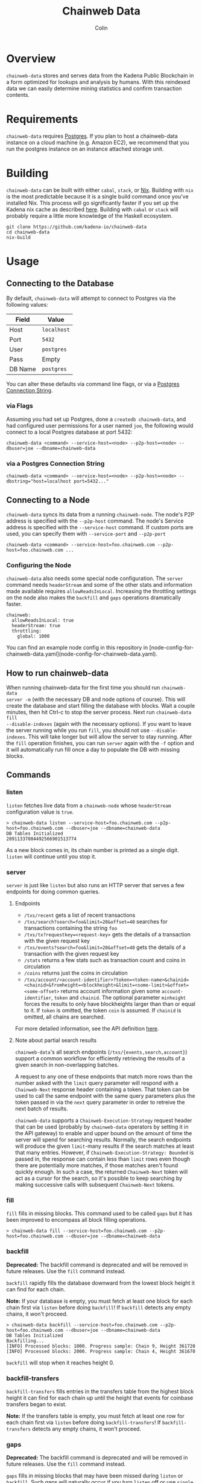 #+TITLE: Chainweb Data
#+AUTHOR: Colin

[[https://github.com/kadena-io/chainweb-data/workflows/Build/badge.svg]]

* Table of Contents                                       :TOC_4_gh:noexport:
- [[#overview][Overview]]
- [[#requirements][Requirements]]
- [[#building][Building]]
- [[#usage][Usage]]
  - [[#connecting-to-the-database][Connecting to the Database]]
    - [[#via-flags][via Flags]]
    - [[#via-a-postgres-connection-string][via a Postgres Connection String]]
  - [[#connecting-to-a-node][Connecting to a Node]]
    - [[#configuring-the-node][Configuring the Node]]
  - [[#how-to-run-chainweb-data][How to run chainweb-data]]
  - [[#commands][Commands]]
    - [[#listen][listen]]
    - [[#server][server]]
      - [[#endpoints][endpoints]]
    - [[#fill][fill]]
    - [[#backfill][backfill]]
    - [[#backfill-transfers][backfill-transfers]]
    - [[#gaps][gaps]]
    - [[#single][single]]

* Overview

~chainweb-data~ stores and serves data from the Kadena Public Blockchain in a
form optimized for lookups and analysis by humans. With this reindexed data we
can easily determine mining statistics and confirm transaction contents.

* Requirements

~chainweb-data~ requires [[https://www.postgresql.org/][Postgres]]. If you plan to host a chainweb-data instance
on a cloud machine (e.g. Amazon EC2), we recommend that you run the postgres
instance on an instance attached storage unit.

* Building 

~chainweb-data~ can be built with either ~cabal~, ~stack~, or
[[https://nixos.org/download.html][Nix]].  Building with ~nix~ is the most
predictable because it is a single build command once you've installed Nix.
This process will go significantly faster if you set up the Kadena nix cache
as described
[[https://github.com/kadena-io/pact/wiki/Building-Kadena-Projects][here]].
Building with ~cabal~ or ~stack~ will probably require a little more knowledge
of the Haskell ecosystem.

#+begin_example
git clone https://github.com/kadena-io/chainweb-data
cd chainweb-data
nix-build
#+end_example

* Usage

** Connecting to the Database

By default, ~chainweb-data~ will attempt to connect to Postgres via the
following values:

| Field   | Value       |
|---------+-------------|
| Host    | ~localhost~ |
| Port    | ~5432~      |
| User    | ~postgres~  |
| Pass    | Empty       |
| DB Name | ~postgres~  |

You can alter these defaults via command line flags, or via a [[https://www.postgresql.org/docs/current/libpq-connect.html#LIBPQ-CONNSTRING][Postgres
Connection String]].

*** via Flags

Assuming you had set up Postgres, done a ~createdb chainweb-data~, and had
configured user permissions for a user named ~joe~, the following would connect
to a local Postgres database at port 5432:

#+begin_example
chainweb-data <command> --service-host=<node> --p2p-host=<node> --dbuser=joe --dbname=chainweb-data
#+end_example

*** via a Postgres Connection String

#+begin_example
chainweb-data <command> --service-host=<node> --p2p-host=<node> --dbstring="host=localhost port=5432..."
#+end_example

** Connecting to a Node

~chainweb-data~ syncs its data from a running ~chainweb-node~. The node's
P2P address is specified with the ~--p2p-host~ command. The node's
Service address is specified with the ~--service-host~ command.  
If custom ports are used, you can specify them with ~--service-port~ and ~--p2p-port~

#+begin_example
chainweb-data <command> --service-host=foo.chainweb.com --p2p-host=foo.chainweb.com ...
#+end_example

*** Configuring the Node

~chainweb-data~ also needs some special node configuration.  The ~server~
command needs ~headerStream~ and some of the other stats and information made
available requires ~allowReadsInLocal~.  Increasing the throttling settings on
the node also makes the ~backfill~ and ~gaps~ operations dramatically faster.

#+begin_example
chainweb:
  allowReadsInLocal: true
  headerStream: true
  throttling:
    global: 1000
#+end_example

You can find an example node config in this repository in
[node-config-for-chainweb-data.yaml](node-config-for-chainweb-data.yaml).

** How to run chainweb-data
   
When running chainweb-data for the first time you should run ~chainweb-data
server -m~ (with the necessary DB and node options of course). This will create
the database and start filling the database with blocks. Wait a couple minutes,
then hit Ctrl-c to stop the server process. Next run ~chainweb-data fill
--disable-indexes~ (again with the necessary options). If you want to leave the
server running while you run ~fill~, you should not use ~--disable-indexes~.
This will take longer but will allow the server to stay running. After the
~fill~ operation finishes, you can run ~server~ again with the ~-f~ option and it
will automatically run fill once a day to populate the DB with missing blocks.

** Commands

*** listen

~listen~ fetches live data from a ~chainweb-node~ whose ~headerStream~
configuration value is ~true~.

#+begin_example
  > chainweb-data listen --service-host=foo.chainweb.com --p2p-host=foo.chainweb.com --dbuser=joe --dbname=chainweb-data
  DB Tables Initialized
  28911337084492566901513774
#+end_example

As a new block comes in, its chain number is printed as a single digit.
~listen~ will continue until you stop it.

*** server

~server~ is just like ~listen~ but also runs an HTTP server that serves a
few endpoints for doing common queries.

**** Endpoints

- ~/txs/recent~ gets a list of recent transactions
- ~/txs/search?search=foo&limit=20&offset=40~ searches for transactions containing the string ~foo~
- ~/txs/tx?requestkey=<request-key>~ gets the details of a transaction with the given request key
- ~/txs/events?search=foo&limit=20&offset=40~ gets the details of a transaction with the given request key
- ~/stats~ returns a few stats such as transaction count and coins in circulation
- ~/coins~ returns just the coins in circulation
- ~/txs/account/<account-identifier>?token=<token-name>&chainid=<chainid>&fromheight=<blockheight>&limit=<some-limit>&offset=<some-offset>~
  returns account information given some ~account-identifier~, ~token~ and
  ~chainid~. The optional parameter ~minheight~ forces the results to only have
  blockheights larger than than or equal to it. If ~token~ is omitted, the token ~coin~
  is assumed. If ~chainid~ is omitted, all chains are searched.

For more detailed information, see the API definition [[https://github.com/kadena-io/chainweb-api/blob/master/lib/ChainwebData/Api.hs#L24][here]].

**** Note about partial search results

~chainweb-data~'s all search endpoints (~/txs/{events,search,account}~) support a common workflow
for efficiently retrieving the results of a given search in non-overlapping batches.

A request to any one of these endpoints that match more rows than the number asked with the ~limit~
query parameter will respond with a ~Chainweb-Next~ response header containing a token. That token
can be used to call the same endpoint with the same query parameters plus the token passed in via
the ~next~ query parameter in order to retreive the next batch of results.

~chainweb-data~ supports a ~Chainweb-Execution-Strategy~ request header that can be used (probably by
~chainweb-data~ operators by setting it in the API gateway) to enable
and upper bound on the amount of time the server will spend for searching results. Normally, the
search endpoints will produce the given ~limit~-many results if the search matches at least that many
entries. However, if ~Chainweb-Execution-Strategy: Bounded~ is passed in, the response can contain
less than ~limit~ rows even though there are potentially more matches, if those matches aren't found
quickly enough. In such a case, the returned ~Chainweb-Next~ token will act as a cursor for the search,
so it's possible to keep searching by making successive calls with subsequent ~Chainweb-Next~ tokens.

*** fill

~fill~ fills in missing blocks. This command used to be called ~gaps~ but it has
been improved to encompass all block filling operations.

#+begin_example
  > chainweb-data fill --service-host=foo.chainweb.com --p2p-host=foo.chainweb.com --dbuser=joe --dbname=chainweb-data
#+end_example

*** backfill

*Deprecated:* The backfill command is deprecated and will be removed in future
releases. Use the ~fill~ command instead.

~backfill~ rapidly fills the database downward from the lowest block height it
can find for each chain.

*Note:* If your database is empty, you must fetch at least one block for each
chain first via ~listen~ before doing ~backfill~! If ~backfill~ detects any
empty chains, it won't proceed.

#+begin_example
  > chainweb-data backfill --service-host=foo.chainweb.com --p2p-host=foo.chainweb.com --dbuser=joe --dbname=chainweb-data
  DB Tables Initialized
  Backfilling...
  [INFO] Processed blocks: 1000. Progress sample: Chain 9, Height 361720
  [INFO] Processed blocks: 2000. Progress sample: Chain 4, Height 361670
#+end_example

~backfill~ will stop when it reaches height 0.

*** backfill-transfers

~backfill-transfers~ fills entries in the transfers table from the highest block
height it can find for each chain up until the height that events for coinbase
transfers began to exist.

*Note:* If the transfers table is empty, you must fetch at least one row for each
chain first via ~listen~ before doing ~backfill-transfers~! If ~backfill-transfers~ detects any
empty chains, it won't proceed.


*** gaps

*Deprecated:* The backfill command is deprecated and will be removed in future
releases. Use the ~fill~ command instead.

~gaps~ fills in missing blocks that may have been missed during ~listen~ or
~backfill~. Such gaps will naturally occur if you turn ~listen~ off or use
~single~.

#+begin_example
  > chainweb-data gaps --service-host=foo.chainweb.com --p2p-host=foo.chainweb.com --dbuser=joe --dbname=chainweb-data
  DB Tables Initialized
  [INFO] Processed blocks: 1000. Progress sample: Chain 9, Height 361624
  [INFO] Processed blocks: 2000. Progress sample: Chain 9, Height 362938
  [INFO] Filled in 2113 missing blocks.
#+end_example

*** single

~single~ allows you to sync a block at any location in the blockchain.

#+begin_example
  > chainweb-data single --chain=0 --height=200 --service-host=foo.chainweb.com --p2p-host=foo.chainweb.com --dbuser=joe --dbname=chainweb-data
  DB Tables Initialized
  [INFO] Filled in 1 blocks.
#+end_example

*Note:* Even though you specified a single chain/height pair, you might see it
report that it filled in more than one block. This is expected, and will occur
when orphans/forks are present at that height.

